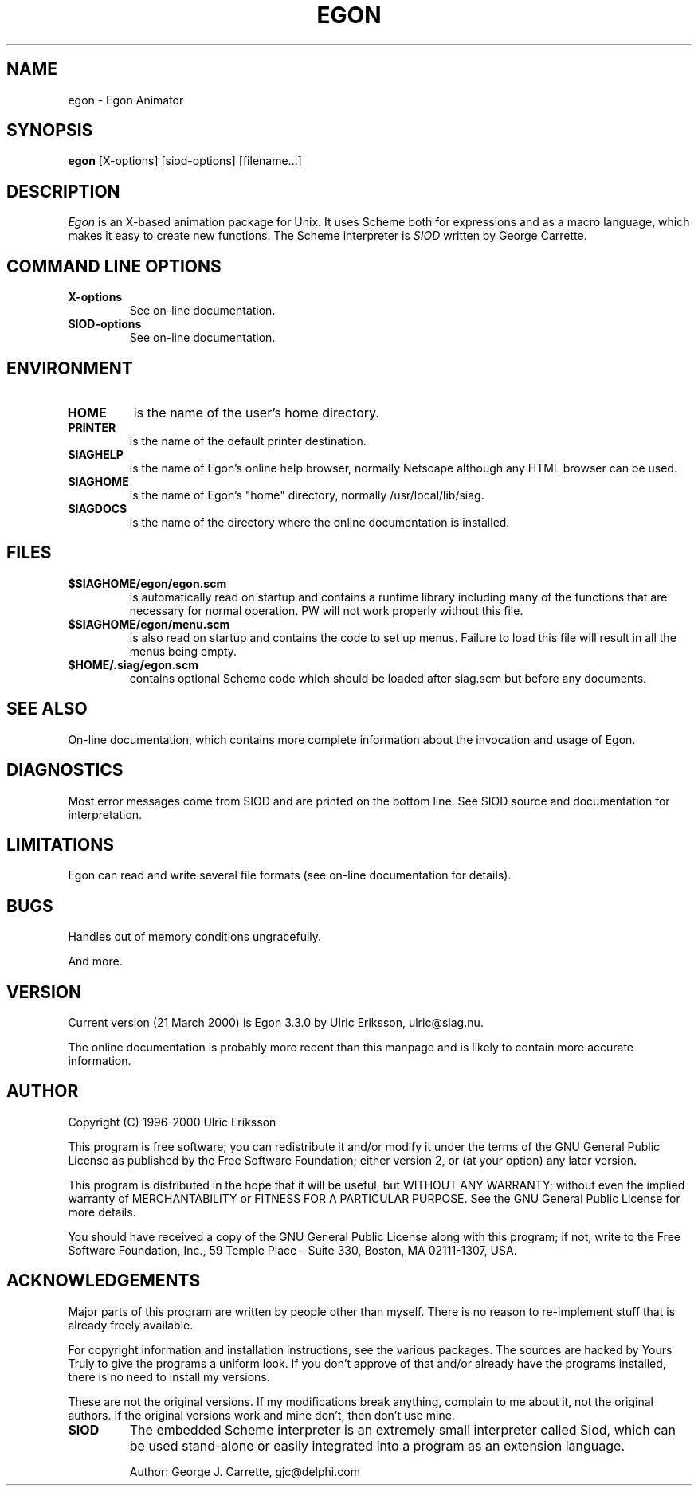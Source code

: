 .TH EGON 1 LOCAL

.SH NAME
egon \- Egon Animator

.SH SYNOPSIS
.B egon
[X-options] [siod-options] [filename...]

.SH DESCRIPTION
.I Egon
is an X-based animation package for Unix.
It uses Scheme both for expressions and as a macro language,
which makes it easy to create new functions. The Scheme interpreter
is 
.I SIOD
written by George Carrette.

.SH COMMAND LINE OPTIONS
.TP
.BI X-options
See on-line documentation.
.TP
.BI SIOD-options
See on-line documentation.

.SH ENVIRONMENT
.TP
.BI HOME
is the name of the user's home directory.
.TP
.BI PRINTER
is the name of the default printer destination.
.TP
.BI SIAGHELP
is the name of Egon's online help browser, normally Netscape although
any HTML browser can be used.
.TP
.BI SIAGHOME
is the name of Egon's "home" directory, normally /usr/local/lib/siag.
.TP
.BI SIAGDOCS
is the name of the directory where the online documentation is installed.

.SH FILES
.TP
.BI $SIAGHOME/egon/egon.scm
is automatically read on startup and contains a runtime library
including many of the functions that are necessary for normal
operation. PW will not work properly without this file.
.TP
.BI $SIAGHOME/egon/menu.scm
is also read on startup and contains the code to set up menus.
Failure to load this file will result in all the menus being empty.
.TP
.BI $HOME/.siag/egon.scm
contains optional Scheme code which should be loaded after
siag.scm but before any documents.

.PD
.SH SEE ALSO
On-line documentation, which contains more complete information about the
invocation and usage of Egon.

.SH DIAGNOSTICS
Most error messages come from SIOD and are printed on the bottom line.
See SIOD source and documentation for interpretation.

.SH LIMITATIONS
Egon can read and write several file formats
(see on-line documentation for details).

.SH BUGS
Handles out of memory conditions ungracefully.

And more.

.SH VERSION
Current version (21 March 2000) is Egon 3.3.0 by Ulric Eriksson, 
ulric\@siag.nu. 

The online documentation is probably
more recent than this manpage and is likely to contain more
accurate information.

.SH AUTHOR
Copyright (C) 1996-2000 Ulric Eriksson

This program is free software; you can redistribute it and/or modify
it under the terms of the GNU General Public License as published by
the Free Software Foundation; either version 2, or (at your option)
any later version.

This program is distributed in the hope that it will be useful,
but WITHOUT ANY WARRANTY; without even the implied warranty of
MERCHANTABILITY or FITNESS FOR A PARTICULAR PURPOSE. See the
GNU General Public License for more details.

You should have received a copy of the GNU General Public License
along with this program; if not, write to the Free Software
Foundation, Inc., 59 Temple Place - Suite 330, Boston,
MA 02111-1307, USA.

.SH ACKNOWLEDGEMENTS
Major parts of this program are written by people other than myself.
There is no reason to re-implement stuff that is already freely available.

For copyright information and installation instructions, see the
various packages. The sources are hacked by Yours Truly to give the
programs a uniform look. If you don't approve of that and/or already
have the programs installed, there is no need to install my versions.

These are not the original versions. If my modifications break
anything, complain to me about it, not the original authors.
If the original versions work and mine don't, then don't use mine.
.TP
.BI SIOD
The embedded Scheme interpreter is an extremely small interpreter
called Siod, which can be used stand-alone or easily integrated
into a program as an extension language.

Author: George J. Carrette, gjc\@delphi.com

